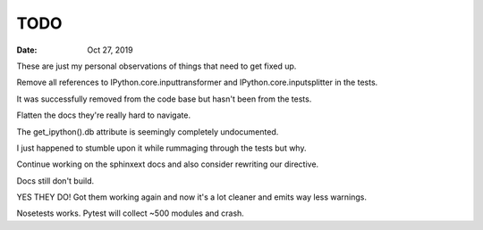 .. _todo:

====
TODO
====

:date: Oct 27, 2019

These are just my personal observations of things that need to get fixed up.

Remove all references to IPython.core.inputtransformer and IPython.core.inputsplitter in the tests.

It was successfully removed from the code base but hasn't been from
the tests.

Flatten the docs they're really hard to navigate.

The get_ipython().db attribute is seemingly completely undocumented.

I just happened to stumble upon it while rummaging through the tests but why.

Continue working on the sphinxext docs and also consider rewriting our directive.

Docs still don't build.

YES THEY DO! Got them working again and now it's a lot cleaner and emits way less warnings.

Nosetests works.
Pytest will collect ~500 modules and crash.
